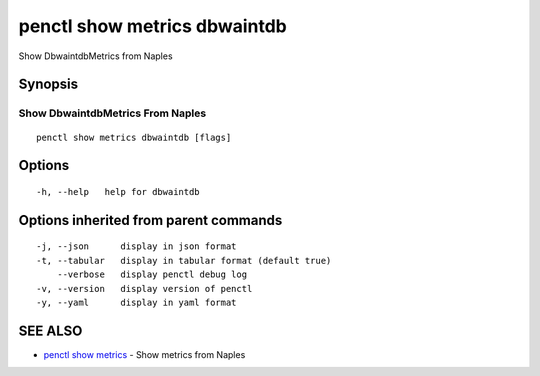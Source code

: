 .. _penctl_show_metrics_dbwaintdb:

penctl show metrics dbwaintdb
-----------------------------

Show DbwaintdbMetrics from Naples

Synopsis
~~~~~~~~



---------------------------------
 Show DbwaintdbMetrics From Naples 
---------------------------------


::

  penctl show metrics dbwaintdb [flags]

Options
~~~~~~~

::

  -h, --help   help for dbwaintdb

Options inherited from parent commands
~~~~~~~~~~~~~~~~~~~~~~~~~~~~~~~~~~~~~~

::

  -j, --json      display in json format
  -t, --tabular   display in tabular format (default true)
      --verbose   display penctl debug log
  -v, --version   display version of penctl
  -y, --yaml      display in yaml format

SEE ALSO
~~~~~~~~

* `penctl show metrics <penctl_show_metrics.rst>`_ 	 - Show metrics from Naples

